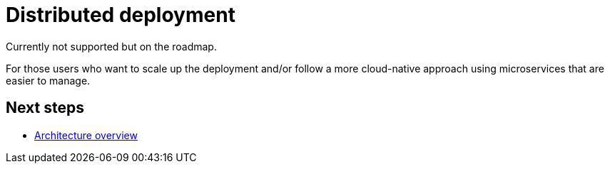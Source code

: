 = Distributed deployment

Currently not supported but on the roadmap.

For those users who want to scale up the deployment and/or follow a more cloud-native approach using microservices that are easier to manage.

== Next steps

* xref:architecture.adoc[Architecture overview]
